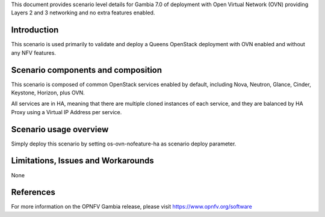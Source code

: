.. This work is licensed under a Creative Commons Attribution 4.0 International License.
.. http://creativecommons.org/licenses/by/4.0
.. (c) 2018 Mirantis Inc., Enea Software AB and others

This document provides scenario level details for Gambia 7.0 of deployment
with Open Virtual Network (OVN) providing Layers 2 and 3 networking and no
extra features enabled.

Introduction
============

This scenario is used primarily to validate and deploy a Queens OpenStack
deployment with OVN enabled and without any NFV features.

Scenario components and composition
===================================

This scenario is composed of common OpenStack services enabled by default,
including Nova, Neutron, Glance, Cinder, Keystone, Horizon, plus OVN.

All services are in HA, meaning that there are multiple cloned instances of
each service, and they are balanced by HA Proxy using a Virtual IP Address
per service.

Scenario usage overview
=======================

Simply deploy this scenario by setting os-ovn-nofeature-ha as scenario
deploy parameter.

Limitations, Issues and Workarounds
===================================

None

References
==========

For more information on the OPNFV Gambia release, please visit
https://www.opnfv.org/software

